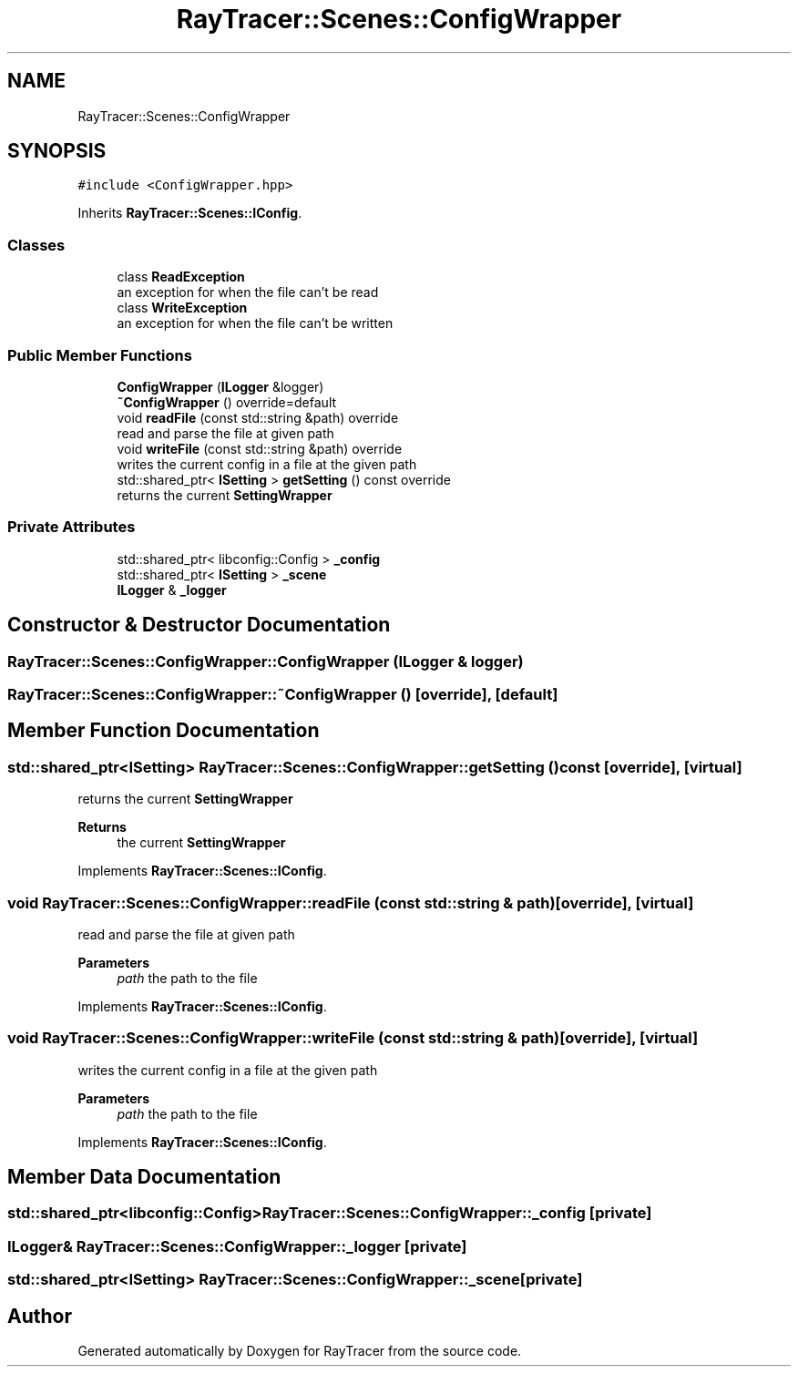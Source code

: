 .TH "RayTracer::Scenes::ConfigWrapper" 1 "Fri May 26 2023" "RayTracer" \" -*- nroff -*-
.ad l
.nh
.SH NAME
RayTracer::Scenes::ConfigWrapper
.SH SYNOPSIS
.br
.PP
.PP
\fC#include <ConfigWrapper\&.hpp>\fP
.PP
Inherits \fBRayTracer::Scenes::IConfig\fP\&.
.SS "Classes"

.in +1c
.ti -1c
.RI "class \fBReadException\fP"
.br
.RI "an exception for when the file can't be read "
.ti -1c
.RI "class \fBWriteException\fP"
.br
.RI "an exception for when the file can't be written "
.in -1c
.SS "Public Member Functions"

.in +1c
.ti -1c
.RI "\fBConfigWrapper\fP (\fBILogger\fP &logger)"
.br
.ti -1c
.RI "\fB~ConfigWrapper\fP () override=default"
.br
.ti -1c
.RI "void \fBreadFile\fP (const std::string &path) override"
.br
.RI "read and parse the file at given path "
.ti -1c
.RI "void \fBwriteFile\fP (const std::string &path) override"
.br
.RI "writes the current config in a file at the given path "
.ti -1c
.RI "std::shared_ptr< \fBISetting\fP > \fBgetSetting\fP () const override"
.br
.RI "returns the current \fBSettingWrapper\fP "
.in -1c
.SS "Private Attributes"

.in +1c
.ti -1c
.RI "std::shared_ptr< libconfig::Config > \fB_config\fP"
.br
.ti -1c
.RI "std::shared_ptr< \fBISetting\fP > \fB_scene\fP"
.br
.ti -1c
.RI "\fBILogger\fP & \fB_logger\fP"
.br
.in -1c
.SH "Constructor & Destructor Documentation"
.PP 
.SS "RayTracer::Scenes::ConfigWrapper::ConfigWrapper (\fBILogger\fP & logger)"

.SS "RayTracer::Scenes::ConfigWrapper::~ConfigWrapper ()\fC [override]\fP, \fC [default]\fP"

.SH "Member Function Documentation"
.PP 
.SS "std::shared_ptr<\fBISetting\fP> RayTracer::Scenes::ConfigWrapper::getSetting () const\fC [override]\fP, \fC [virtual]\fP"

.PP
returns the current \fBSettingWrapper\fP 
.PP
\fBReturns\fP
.RS 4
the current \fBSettingWrapper\fP 
.RE
.PP

.PP
Implements \fBRayTracer::Scenes::IConfig\fP\&.
.SS "void RayTracer::Scenes::ConfigWrapper::readFile (const std::string & path)\fC [override]\fP, \fC [virtual]\fP"

.PP
read and parse the file at given path 
.PP
\fBParameters\fP
.RS 4
\fIpath\fP the path to the file 
.RE
.PP

.PP
Implements \fBRayTracer::Scenes::IConfig\fP\&.
.SS "void RayTracer::Scenes::ConfigWrapper::writeFile (const std::string & path)\fC [override]\fP, \fC [virtual]\fP"

.PP
writes the current config in a file at the given path 
.PP
\fBParameters\fP
.RS 4
\fIpath\fP the path to the file 
.RE
.PP

.PP
Implements \fBRayTracer::Scenes::IConfig\fP\&.
.SH "Member Data Documentation"
.PP 
.SS "std::shared_ptr<libconfig::Config> RayTracer::Scenes::ConfigWrapper::_config\fC [private]\fP"

.SS "\fBILogger\fP& RayTracer::Scenes::ConfigWrapper::_logger\fC [private]\fP"

.SS "std::shared_ptr<\fBISetting\fP> RayTracer::Scenes::ConfigWrapper::_scene\fC [private]\fP"


.SH "Author"
.PP 
Generated automatically by Doxygen for RayTracer from the source code\&.
